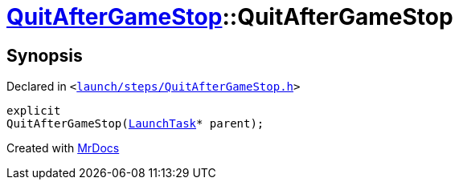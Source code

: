 [#QuitAfterGameStop-2constructor]
= xref:QuitAfterGameStop.adoc[QuitAfterGameStop]::QuitAfterGameStop
:relfileprefix: ../
:mrdocs:


== Synopsis

Declared in `&lt;https://github.com/PrismLauncher/PrismLauncher/blob/develop/launcher/launch/steps/QuitAfterGameStop.h#L26[launch&sol;steps&sol;QuitAfterGameStop&period;h]&gt;`

[source,cpp,subs="verbatim,replacements,macros,-callouts"]
----
explicit
QuitAfterGameStop(xref:LaunchTask.adoc[LaunchTask]* parent);
----



[.small]#Created with https://www.mrdocs.com[MrDocs]#

